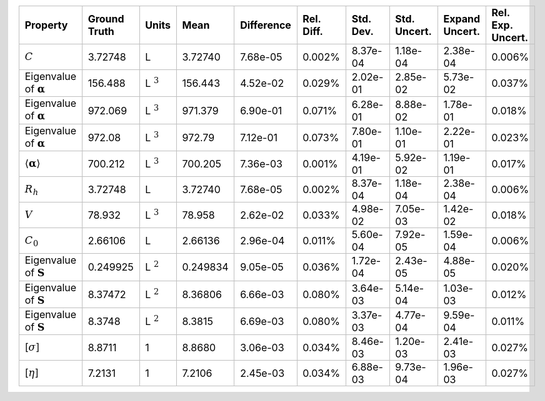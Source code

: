 .. table:: 

    +-------------------------------------+------------+--------------+--------+----------+----------+---------+------------+--------------+-----------------+
    |              Property               |Ground Truth|    Units     |  Mean  |Difference|Rel. Diff.|Std. Dev.|Std. Uncert.|Expand Uncert.|Rel. Exp. Uncert.|
    +=====================================+============+==============+========+==========+==========+=========+============+==============+=================+
    |:math:`C`                            |3.72748     |L             |3.72740 |7.68e-05  |0.002%    |8.37e-04 |1.18e-04    |2.38e-04      |0.006%           |
    +-------------------------------------+------------+--------------+--------+----------+----------+---------+------------+--------------+-----------------+
    |Eigenvalue of :math:`\mathbf{\alpha}`|156.488     |L :math:`^{3}`|156.443 |4.52e-02  |0.029%    |2.02e-01 |2.85e-02    |5.73e-02      |0.037%           |
    +-------------------------------------+------------+--------------+--------+----------+----------+---------+------------+--------------+-----------------+
    |Eigenvalue of :math:`\mathbf{\alpha}`|972.069     |L :math:`^{3}`|971.379 |6.90e-01  |0.071%    |6.28e-01 |8.88e-02    |1.78e-01      |0.018%           |
    +-------------------------------------+------------+--------------+--------+----------+----------+---------+------------+--------------+-----------------+
    |Eigenvalue of :math:`\mathbf{\alpha}`|972.08      |L :math:`^{3}`|972.79  |7.12e-01  |0.073%    |7.80e-01 |1.10e-01    |2.22e-01      |0.023%           |
    +-------------------------------------+------------+--------------+--------+----------+----------+---------+------------+--------------+-----------------+
    |:math:`\langle\mathbf{\alpha}\rangle`|700.212     |L :math:`^{3}`|700.205 |7.36e-03  |0.001%    |4.19e-01 |5.92e-02    |1.19e-01      |0.017%           |
    +-------------------------------------+------------+--------------+--------+----------+----------+---------+------------+--------------+-----------------+
    |:math:`R_{h}`                        |3.72748     |L             |3.72740 |7.68e-05  |0.002%    |8.37e-04 |1.18e-04    |2.38e-04      |0.006%           |
    +-------------------------------------+------------+--------------+--------+----------+----------+---------+------------+--------------+-----------------+
    |:math:`V`                            |78.932      |L :math:`^{3}`|78.958  |2.62e-02  |0.033%    |4.98e-02 |7.05e-03    |1.42e-02      |0.018%           |
    +-------------------------------------+------------+--------------+--------+----------+----------+---------+------------+--------------+-----------------+
    |:math:`C_{0}`                        |2.66106     |L             |2.66136 |2.96e-04  |0.011%    |5.60e-04 |7.92e-05    |1.59e-04      |0.006%           |
    +-------------------------------------+------------+--------------+--------+----------+----------+---------+------------+--------------+-----------------+
    |Eigenvalue of :math:`\mathbf{S}`     |0.249925    |L :math:`^{2}`|0.249834|9.05e-05  |0.036%    |1.72e-04 |2.43e-05    |4.88e-05      |0.020%           |
    +-------------------------------------+------------+--------------+--------+----------+----------+---------+------------+--------------+-----------------+
    |Eigenvalue of :math:`\mathbf{S}`     |8.37472     |L :math:`^{2}`|8.36806 |6.66e-03  |0.080%    |3.64e-03 |5.14e-04    |1.03e-03      |0.012%           |
    +-------------------------------------+------------+--------------+--------+----------+----------+---------+------------+--------------+-----------------+
    |Eigenvalue of :math:`\mathbf{S}`     |8.3748      |L :math:`^{2}`|8.3815  |6.69e-03  |0.080%    |3.37e-03 |4.77e-04    |9.59e-04      |0.011%           |
    +-------------------------------------+------------+--------------+--------+----------+----------+---------+------------+--------------+-----------------+
    |[:math:`\sigma`]                     |8.8711      |1             |8.8680  |3.06e-03  |0.034%    |8.46e-03 |1.20e-03    |2.41e-03      |0.027%           |
    +-------------------------------------+------------+--------------+--------+----------+----------+---------+------------+--------------+-----------------+
    |[:math:`\eta`]                       |7.2131      |1             |7.2106  |2.45e-03  |0.034%    |6.88e-03 |9.73e-04    |1.96e-03      |0.027%           |
    +-------------------------------------+------------+--------------+--------+----------+----------+---------+------------+--------------+-----------------+
